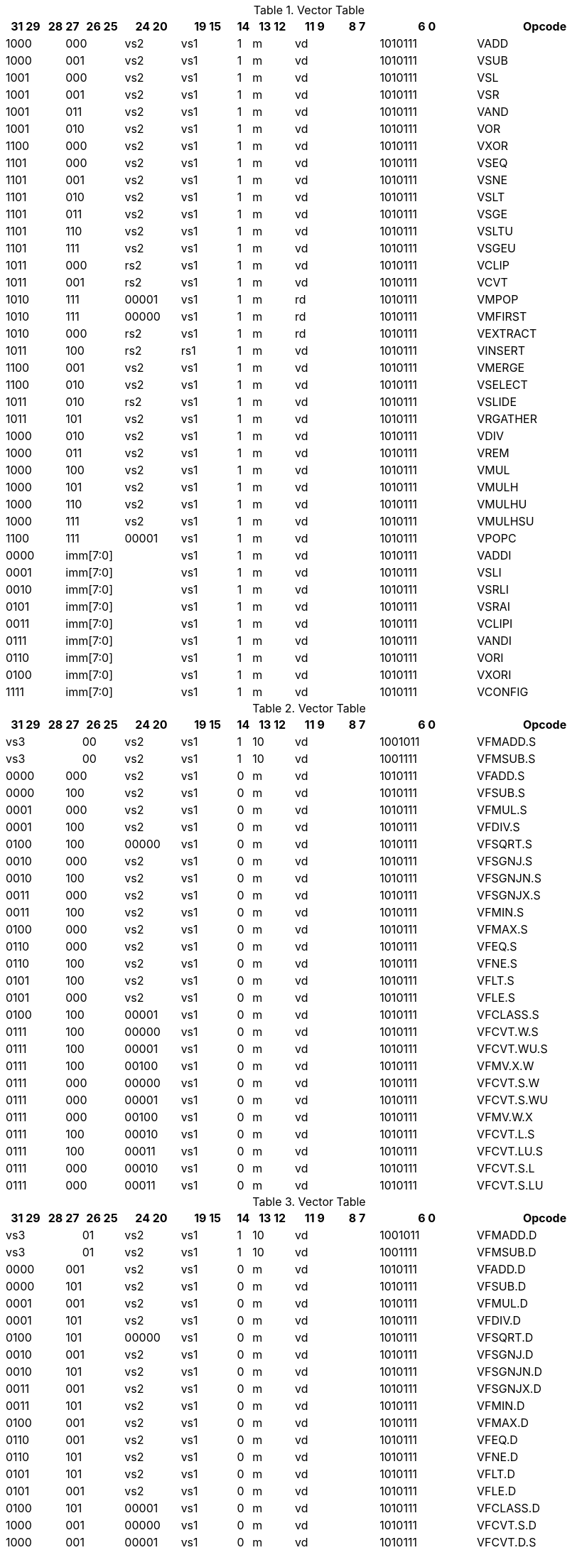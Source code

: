 
.Vector Table
[width="100%",cols="^3,^1,^1,^3,^4,^4,^1,^3,^3,^3,^7,<10"]
|========================
|31 29 |28 |27 |26 25 |24  20 |19    15 |14 |13 12 |11 9 |8  7 |6  0 |Opcode

 2+|1000 2+|000|vs2|vs1|1|m 2+|vd|1010111|VADD
 2+|1000 2+|001|vs2|vs1|1|m 2+|vd|1010111|VSUB
 2+|1001 2+|000|vs2|vs1|1|m 2+|vd|1010111|VSL
 2+|1001 2+|001|vs2|vs1|1|m 2+|vd|1010111|VSR
 2+|1001 2+|011|vs2|vs1|1|m 2+|vd|1010111|VAND
 2+|1001 2+|010|vs2|vs1|1|m 2+|vd|1010111|VOR
 2+|1100 2+|000|vs2|vs1|1|m 2+|vd|1010111|VXOR
 2+|1101 2+|000|vs2|vs1|1|m 2+|vd|1010111|VSEQ
 2+|1101 2+|001|vs2|vs1|1|m 2+|vd|1010111|VSNE
 2+|1101 2+|010|vs2|vs1|1|m 2+|vd|1010111|VSLT
 2+|1101 2+|011|vs2|vs1|1|m 2+|vd|1010111|VSGE
 2+|1101 2+|110|vs2|vs1|1|m 2+|vd|1010111|VSLTU
 2+|1101 2+|111|vs2|vs1|1|m 2+|vd|1010111|VSGEU
 2+|1011 2+|000|rs2|vs1|1|m 2+|vd|1010111|VCLIP
 2+|1011 2+|001|rs2|vs1|1|m 2+|vd|1010111|VCVT
 2+|1010 2+|111|00001|vs1|1|m 2+|rd|1010111|VMPOP
 2+|1010 2+|111|00000|vs1|1|m 2+|rd|1010111|VMFIRST
 2+|1010 2+|000|rs2|vs1|1|m 2+|rd|1010111|VEXTRACT
 2+|1011 2+|100|rs2|rs1|1|m 2+|vd|1010111|VINSERT
 2+|1100 2+|001|vs2|vs1|1|m 2+|vd|1010111|VMERGE
 2+|1100 2+|010|vs2|vs1|1|m 2+|vd|1010111|VSELECT
 2+|1011 2+|010|rs2|vs1|1|m 2+|vd|1010111|VSLIDE
 2+|1011 2+|101|vs2|vs1|1|m 2+|vd|1010111|VRGATHER
 2+|1000 2+|010|vs2|vs1|1|m 2+|vd|1010111|VDIV
 2+|1000 2+|011|vs2|vs1|1|m 2+|vd|1010111|VREM
 2+|1000 2+|100|vs2|vs1|1|m 2+|vd|1010111|VMUL
 2+|1000 2+|101|vs2|vs1|1|m 2+|vd|1010111|VMULH
 2+|1000 2+|110|vs2|vs1|1|m 2+|vd|1010111|VMULHU
 2+|1000 2+|111|vs2|vs1|1|m 2+|vd|1010111|VMULHSU
 2+|1100 2+|111|00001|vs1|1|m 2+|vd|1010111|VPOPC
2+|0000 3+|imm[7:0]|vs1|1|m 2+|vd|1010111|VADDI
2+|0001 3+|imm[7:0]|vs1|1|m 2+|vd|1010111|VSLI
2+|0010 3+|imm[7:0]|vs1|1|m 2+|vd|1010111|VSRLI
2+|0101 3+|imm[7:0]|vs1|1|m 2+|vd|1010111|VSRAI
2+|0011 3+|imm[7:0]|vs1|1|m 2+|vd|1010111|VCLIPI
2+|0111 3+|imm[7:0]|vs1|1|m 2+|vd|1010111|VANDI
2+|0110 3+|imm[7:0]|vs1|1|m 2+|vd|1010111|VORI
2+|0100 3+|imm[7:0]|vs1|1|m 2+|vd|1010111|VXORI
2+|1111 3+|imm[7:0]|vs1|1|m 2+|vd|1010111|VCONFIG

|========================


.Vector Table
[width="100%",cols="^3,^1,^1,^3,^4,^4,^1,^3,^3,^3,^7,<10"]
|========================
|31 29 |28 |27 |26 25 |24  20 |19    15 |14 |13 12 |11 9 |8  7 |6  0 |Opcode

 3+|vs3|00|vs2|vs1|1|10 2+|vd|1001011|VFMADD.S
 3+|vs3|00|vs2|vs1|1|10 2+|vd|1001111|VFMSUB.S
 2+|0000 2+|000|vs2|vs1|0|m 2+|vd|1010111|VFADD.S
 2+|0000 2+|100|vs2|vs1|0|m 2+|vd|1010111|VFSUB.S
 2+|0001 2+|000|vs2|vs1|0|m 2+|vd|1010111|VFMUL.S
 2+|0001 2+|100|vs2|vs1|0|m 2+|vd|1010111|VFDIV.S
 2+|0100 2+|100|00000|vs1|0|m 2+|vd|1010111|VFSQRT.S
 2+|0010 2+|000|vs2|vs1|0|m 2+|vd|1010111|VFSGNJ.S
 2+|0010 2+|100|vs2|vs1|0|m 2+|vd|1010111|VFSGNJN.S
 2+|0011 2+|000|vs2|vs1|0|m 2+|vd|1010111|VFSGNJX.S
 2+|0011 2+|100|vs2|vs1|0|m 2+|vd|1010111|VFMIN.S
 2+|0100 2+|000|vs2|vs1|0|m 2+|vd|1010111|VFMAX.S
 2+|0110 2+|000|vs2|vs1|0|m 2+|vd|1010111|VFEQ.S
 2+|0110 2+|100|vs2|vs1|0|m 2+|vd|1010111|VFNE.S
 2+|0101 2+|100|vs2|vs1|0|m 2+|vd|1010111|VFLT.S
 2+|0101 2+|000|vs2|vs1|0|m 2+|vd|1010111|VFLE.S
 2+|0100 2+|100|00001|vs1|0|m 2+|vd|1010111|VFCLASS.S
 2+|0111 2+|100|00000|vs1|0|m 2+|vd|1010111|VFCVT.W.S
 2+|0111 2+|100|00001|vs1|0|m 2+|vd|1010111|VFCVT.WU.S
 2+|0111 2+|100|00100|vs1|0|m 2+|vd|1010111|VFMV.X.W
 2+|0111 2+|000|00000|vs1|0|m 2+|vd|1010111|VFCVT.S.W
 2+|0111 2+|000|00001|vs1|0|m 2+|vd|1010111|VFCVT.S.WU
 2+|0111 2+|000|00100|vs1|0|m 2+|vd|1010111|VFMV.W.X
 2+|0111 2+|100|00010|vs1|0|m 2+|vd|1010111|VFCVT.L.S
 2+|0111 2+|100|00011|vs1|0|m 2+|vd|1010111|VFCVT.LU.S
 2+|0111 2+|000|00010|vs1|0|m 2+|vd|1010111|VFCVT.S.L
 2+|0111 2+|000|00011|vs1|0|m 2+|vd|1010111|VFCVT.S.LU

|========================


.Vector Table
[width="100%",cols="^3,^1,^1,^3,^4,^4,^1,^3,^3,^3,^7,<10"]
|========================
|31 29 |28 |27 |26 25 |24  20 |19    15 |14 |13 12 |11 9 |8  7 |6  0 |Opcode

 3+|vs3|01|vs2|vs1|1|10 2+|vd|1001011|VFMADD.D
 3+|vs3|01|vs2|vs1|1|10 2+|vd|1001111|VFMSUB.D
 2+|0000 2+|001|vs2|vs1|0|m 2+|vd|1010111|VFADD.D
 2+|0000 2+|101|vs2|vs1|0|m 2+|vd|1010111|VFSUB.D
 2+|0001 2+|001|vs2|vs1|0|m 2+|vd|1010111|VFMUL.D
 2+|0001 2+|101|vs2|vs1|0|m 2+|vd|1010111|VFDIV.D
 2+|0100 2+|101|00000|vs1|0|m 2+|vd|1010111|VFSQRT.D
 2+|0010 2+|001|vs2|vs1|0|m 2+|vd|1010111|VFSGNJ.D
 2+|0010 2+|101|vs2|vs1|0|m 2+|vd|1010111|VFSGNJN.D
 2+|0011 2+|001|vs2|vs1|0|m 2+|vd|1010111|VFSGNJX.D
 2+|0011 2+|101|vs2|vs1|0|m 2+|vd|1010111|VFMIN.D
 2+|0100 2+|001|vs2|vs1|0|m 2+|vd|1010111|VFMAX.D
 2+|0110 2+|001|vs2|vs1|0|m 2+|vd|1010111|VFEQ.D
 2+|0110 2+|101|vs2|vs1|0|m 2+|vd|1010111|VFNE.D
 2+|0101 2+|101|vs2|vs1|0|m 2+|vd|1010111|VFLT.D
 2+|0101 2+|001|vs2|vs1|0|m 2+|vd|1010111|VFLE.D
 2+|0100 2+|101|00001|vs1|0|m 2+|vd|1010111|VFCLASS.D
 2+|1000 2+|001|00000|vs1|0|m 2+|vd|1010111|VFCVT.S.D
 2+|1000 2+|001|00001|vs1|0|m 2+|vd|1010111|VFCVT.D.S
 2+|0111 2+|101|00000|vs1|0|m 2+|vd|1010111|VFCVT.W.D
 2+|0111 2+|101|00001|vs1|0|m 2+|vd|1010111|VFCVT.WU.D
 2+|0111 2+|001|00000|vs1|0|m 2+|vd|1010111|VFCVT.D.W
 2+|0111 2+|001|00001|vs1|0|m 2+|vd|1010111|VFCVT.D.WU
 2+|0111 2+|101|00010|vs1|0|m 2+|vd|1010111|VFCVT.L.D
 2+|0111 2+|101|00011|vs1|0|m 2+|vd|1010111|VFCVT.LU.D
 2+|0111 2+|101|00100|vs1|0|m 2+|vd|1010111|VFMV.X.D
 2+|0111 2+|001|00010|vs1|0|m 2+|vd|1010111|VFCVT.D.L
 2+|0111 2+|001|00011|vs1|0|m 2+|vd|1010111|VFCVT.D.LU
 2+|0111 2+|001|00100|vs1|0|m 2+|vd|1010111|VFMV.D.X

|========================


.Vector Table
[width="100%",cols="^3,^1,^1,^3,^4,^4,^1,^3,^3,^3,^7,<10"]
|========================
|31 29 |28 |27 |26 25 |24  20 |19    15 |14 |13 12 |11 9 |8  7 |6  0 |Opcode

 3+|vs3|10|vs2|vs1|1|10 2+|vd|1001011|VFMADD.H
 3+|vs3|10|vs2|vs1|1|10 2+|vd|1001111|VFMSUB.H
 2+|0000 2+|010|vs2|vs1|0|m 2+|vd|1010111|VFADD.H
 2+|0000 2+|110|vs2|vs1|0|m 2+|vd|1010111|VFSUB.H
 2+|0001 2+|010|vs2|vs1|0|m 2+|vd|1010111|VFMUL.H
 2+|0001 2+|110|vs2|vs1|0|m 2+|vd|1010111|VFDIV.H
 2+|0100 2+|110|00000|vs1|0|m 2+|vd|1010111|VFSQRT.H
 2+|0010 2+|010|vs2|vs1|0|m 2+|vd|1010111|VFSGNJ.H
 2+|0010 2+|110|vs2|vs1|0|m 2+|vd|1010111|VFSGNJN.H
 2+|0011 2+|010|vs2|vs1|0|m 2+|vd|1010111|VFSGNJX.H
 2+|0011 2+|110|vs2|vs1|0|m 2+|vd|1010111|VFMIN.H
 2+|0100 2+|010|vs2|vs1|0|m 2+|vd|1010111|VFMAX.H
 2+|0110 2+|010|vs2|vs1|0|m 2+|vd|1010111|VFEQ.H
 2+|0110 2+|110|vs2|vs1|0|m 2+|vd|1010111|VFNE.H
 2+|0101 2+|110|vs2|vs1|0|m 2+|vd|1010111|VFLT.H
 2+|0101 2+|010|vs2|vs1|0|m 2+|vd|1010111|VFLE.H
 2+|0100 2+|110|00001|vs1|0|m 2+|vd|1010111|VFCLASS.H
 2+|1000 2+|010|00000|vs1|0|m 2+|vd|1010111|VFCVT.S.H
 2+|1000 2+|010|00001|vs1|0|m 2+|vd|1010111|VFCVT.H.S
 2+|0111 2+|110|00000|vs1|0|m 2+|vd|1010111|VFCVT.W.H
 2+|0111 2+|110|00001|vs1|0|m 2+|vd|1010111|VFCVT.WU.H
 2+|0111 2+|010|00000|vs1|0|m 2+|vd|1010111|VFCVT.H.W
 2+|0111 2+|010|00001|vs1|0|m 2+|vd|1010111|VFCVT.H.WU
 2+|0111 2+|110|00010|vs1|0|m 2+|vd|1010111|VFCVT.L.H
 2+|0111 2+|110|00011|vs1|0|m 2+|vd|1010111|VFCVT.LU.H
 2+|0111 2+|110|00100|vs1|0|m 2+|vd|1010111|VFMV.X.H
 2+|0111 2+|010|00010|vs1|0|m 2+|vd|1010111|VFCVT.H.L
 2+|0111 2+|010|00011|vs1|0|m 2+|vd|1010111|VFCVT.H.LU
 2+|0111 2+|010|00100|vs1|0|m 2+|vd|1010111|VFMV.H.X

|========================


.Vector Table
[width="100%",cols="^3,^1,^1,^3,^4,^4,^1,^3,^3,^3,^7,<10"]
|========================
|31 29 |28 |27 |26 25 |24  20 |19    15 |14 |13 12 |11 9 |8  7 |6  0 |Opcode

 3+|vs3|11|vs2|vs1|1|10 2+|vd|1001011|VFMADD.Q
 3+|vs3|11|vs2|vs1|1|10 2+|vd|1001111|VFMSUB.Q
 2+|0000 2+|011|vs2|vs1|0|m 2+|vd|1010111|VFADD.Q
 2+|0000 2+|111|vs2|vs1|0|m 2+|vd|1010111|VFSUB.Q
 2+|0001 2+|011|vs2|vs1|0|m 2+|vd|1010111|VFMUL.Q
 2+|0001 2+|111|vs2|vs1|0|m 2+|vd|1010111|VFDIV.Q
 2+|0100 2+|111|00000|vs1|0|m 2+|vd|1010111|VFSQRT.Q
 2+|0010 2+|011|vs2|vs1|0|m 2+|vd|1010111|VFSGNJ.Q
 2+|0010 2+|111|vs2|vs1|0|m 2+|vd|1010111|VFSGNJN.Q
 2+|0011 2+|011|vs2|vs1|0|m 2+|vd|1010111|VFSGNJX.Q
 2+|0011 2+|111|vs2|vs1|0|m 2+|vd|1010111|VFMIN.Q
 2+|0100 2+|011|vs2|vs1|0|m 2+|vd|1010111|VFMAX.Q
 2+|0110 2+|011|vs2|vs1|0|m 2+|vd|1010111|VFEQ.Q
 2+|0110 2+|111|vs2|vs1|0|m 2+|vd|1010111|VFNE.Q
 2+|0101 2+|111|vs2|vs1|0|m 2+|vd|1010111|VFLT.Q
 2+|0101 2+|011|vs2|vs1|0|m 2+|vd|1010111|VFLE.Q
 2+|0100 2+|111|00001|vs1|0|m 2+|vd|1010111|VFCLASS.Q
 2+|1000 2+|011|00000|vs1|0|m 2+|vd|1010111|VFCVT.S.Q
 2+|1000 2+|011|00001|vs1|0|m 2+|vd|1010111|VFCVT.Q.S
 2+|0111 2+|111|00000|vs1|0|m 2+|vd|1010111|VFCVT.W.Q
 2+|0111 2+|111|00001|vs1|0|m 2+|vd|1010111|VFCVT.WU.Q
 2+|0111 2+|011|00000|vs1|0|m 2+|vd|1010111|VFCVT.Q.W
 2+|0111 2+|011|00001|vs1|0|m 2+|vd|1010111|VFCVT.Q.WU
 2+|0111 2+|111|00010|vs1|0|m 2+|vd|1010111|VFCVT.L.Q
 2+|0111 2+|111|00011|vs1|0|m 2+|vd|1010111|VFCVT.LU.Q
 2+|0111 2+|111|00100|vs1|0|m 2+|vd|1010111|VFMV.X.Q
 2+|0111 2+|011|00010|vs1|0|m 2+|vd|1010111|VFCVT.Q.L
 2+|0111 2+|011|00011|vs1|0|m 2+|vd|1010111|VFCVT.Q.LU
 2+|0111 2+|011|00100|vs1|0|m 2+|vd|1010111|VFMV.Q.X

|========================


.Vector Table
[width="100%",cols="^3,^1,^1,^3,^4,^4,^1,^3,^3,^3,^7,<10"]
|========================
|31 29 |28 |27 |26 25 |24  20 |19    15 |14 |13 12 |11 9 |8  7 |6  0 |Opcode

|imm[2:0]|0|0|m|00000|rs1|0|00 2+|vd|0000111|VLB
|imm[2:0]|0|0|m|00000|rs1|1|01 2+|vd|0000111|VLH
|imm[2:0]|0|0|m|00000|rs1|1|10 2+|vd|0000111|VLW
|imm[2:0]|0|0|m|00000|rs1|1|11 2+|vd|0000111|VLD
|imm[2:0]|1|0|m|00000|rs1|0|00 2+|vd|0000111|VLBU
|imm[2:0]|1|0|m|00000|rs1|1|01 2+|vd|0000111|VLHU
|imm[2:0]|1|0|m|00000|rs1|1|10 2+|vd|0000111|VLWU
|imm[2:0]|0|0|m|rs2|rs1|0|00 2+|vd|0000111|VLSB
|imm[2:0]|0|0|m|rs2|rs1|1|01 2+|vd|0000111|VLSH
|imm[2:0]|0|0|m|rs2|rs1|1|10 2+|vd|0000111|VLSW
|imm[2:0]|0|0|m|rs2|rs1|1|11 2+|vd|0000111|VLSD
|imm[2:0]|1|0|m|rs2|rs1|0|00 2+|vd|0000111|VLSBU
|imm[2:0]|1|0|m|rs2|rs1|1|01 2+|vd|0000111|VLSHU
|imm[2:0]|1|0|m|rs2|rs1|1|10 2+|vd|0000111|VLSWU
|imm[2:0]|0|1|m|vs2|rs1|0|00 2+|vd|0000111|VLXB
|imm[2:0]|0|1|m|vs2|rs1|1|01 2+|vd|0000111|VLXH
|imm[2:0]|0|1|m|vs2|rs1|1|10 2+|vd|0000111|VLXW
|imm[2:0]|0|1|m|vs2|rs1|1|11 2+|vd|0000111|VLXD
|imm[2:0]|1|1|m|vs2|rs1|0|00 2+|vd|0000111|VLXBU
|imm[2:0]|1|1|m|vs2|rs1|1|01 2+|vd|0000111|VLXHU
|imm[2:0]|1|1|m|vs2|rs1|1|10 2+|vd|0000111|VLXWU
3+|vs3|m|00000|rs1|1|01|imm[2:0]|10|0100111|VLFH
3+|vs3|m|00000|rs1|1|10|imm[2:0]|10|0100111|VLFS
3+|vs3|m|00000|rs1|1|11|imm[2:0]|10|0100111|VLFD
3+|vs3|m|rs2|rs1|1|01|imm[2:0]|10|0100111|VLSFH
3+|vs3|m|rs2|rs1|1|10|imm[2:0]|10|0100111|VLSFS
3+|vs3|m|rs2|rs1|1|11|imm[2:0]|10|0100111|VLSFD
3+|vs3|m|vs2|rs1|1|01|imm[2:0]|11|0100111|VLXFH
3+|vs3|m|vs2|rs1|1|10|imm[2:0]|11|0100111|VLXFS
3+|vs3|m|vs2|rs1|1|11|imm[2:0]|11|0100111|VLXFD
3+|vs3|m|00000|rs1|0|00|imm[2:0]|00|0100111|VSB
3+|vs3|m|00000|rs1|1|01|imm[2:0]|00|0100111|VSH
3+|vs3|m|00000|rs1|1|10|imm[2:0]|00|0100111|VSW
3+|vs3|m|00000|rs1|1|11|imm[2:0]|00|0100111|VSD
3+|vs3|m|rs2|rs1|0|00|imm[2:0]|00|0100111|VSSB
3+|vs3|m|rs2|rs1|1|01|imm[2:0]|00|0100111|VSSH
3+|vs3|m|rs2|rs1|1|10|imm[2:0]|00|0100111|VSSW
3+|vs3|m|rs2|rs1|1|11|imm[2:0]|00|0100111|VSSD
3+|vs3|m|rs2|rs1|0|00|imm[2:0]|01|0100111|VSXB
3+|vs3|m|rs2|rs1|1|01|imm[2:0]|01|0100111|VSXH
3+|vs3|m|rs2|rs1|1|10|imm[2:0]|01|0100111|VSXW
3+|vs3|m|rs2|rs1|1|11|imm[2:0]|01|0100111|VSXD
 3+|vs3|11|vs2|00001|1|m 2+|vd|0100111|VAMOSWAP
 3+|vs3|11|vs2|00000|1|m 2+|vd|0100111|VAMOADD
 3+|vs3|11|vs2|01100|1|m 2+|vd|0100111|VAMOAND
 3+|vs3|11|vs2|01000|1|m 2+|vd|0100111|VAMOOR
 3+|vs3|11|vs2|00100|1|m 2+|vd|0100111|VAMOXOR
 3+|vs3|11|vs2|10000|1|m 2+|vd|0100111|VAMOMIN
 3+|vs3|11|vs2|10100|1|m 2+|vd|0100111|VAMOMAX

|========================

